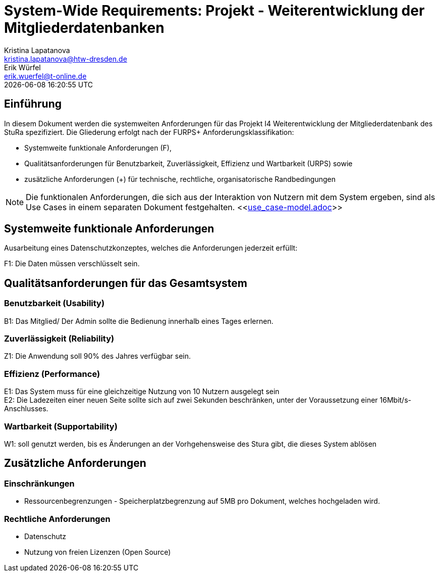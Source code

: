 = System-Wide Requirements: Projekt - Weiterentwicklung der Mitgliederdatenbanken
Kristina Lapatanova <kristina.lapatanova@htw-dresden.de>; Erik Würfel <erik.wuerfel@t-online.de>
{localdatetime}
//include::../_includes/default-attributes.inc.adoc[]
// Platzhalter für weitere Dokumenten-Attribute


== Einführung
In diesem Dokument werden die systemweiten Anforderungen für das Projekt I4 Weiterentwicklung der Mitgliederdatenbank des StuRa spezifiziert. Die Gliederung erfolgt nach der FURPS+ Anforderungsklassifikation:

* Systemweite funktionale Anforderungen (F),
* Qualitätsanforderungen für Benutzbarkeit, Zuverlässigkeit, Effizienz und Wartbarkeit (URPS) sowie
* zusätzliche Anforderungen (+) für technische, rechtliche, organisatorische Randbedingungen

NOTE: Die funktionalen Anforderungen, die sich aus der Interaktion von Nutzern mit dem System ergeben, sind als Use Cases in einem separaten Dokument festgehalten. <<link:use_case-model.adoc[]>>

== Systemweite funktionale Anforderungen
// Functional: Fähigkeiten, Interoperabilität, Sicherheit. Angabe von system-weiten funktionalen Anforderungen, die nicht als Use Cases ausgedrückt werden können. Beispiele sind Drucken, Berichte, Authentifizierung, Änderungsverfolgung (Auditing), zeitgesteuerte Aktivitäten (Scheduling), Sicherheit / Maßnahmen zum Datenschutz

Ausarbeitung eines Datenschutzkonzeptes, welches die Anforderungen jederzeit erfüllt:

F1: Die Daten müssen verschlüsselt sein.


== Qualitätsanforderungen für das Gesamtsystem
//Qualitätsanforderungen repräsentieren das "URPS" im FURPS+ zu Klassifikation von Anforderungen

=== Benutzbarkeit (Usability)
//Usability: Bedienbarkeit, Verständlichkeit, Erlernbarkeit. Beschreiben Sie Anforderungen für Eigenschaften wie einfache Bedienung, einfaches Erlernen, Standards für die Benutzerfreundlichkeit, Lokalisierung (landesspezifische Anpassungen von Sprache, Datumsformaten, Währungen usw.)

B1: Das Mitglied/ Der Admin sollte die Bedienung innerhalb eines Tages erlernen. +
//Mit der Webseite wird eine intuitive Bedienung durch  gewährleistet.


=== Zuverlässigkeit (Reliability)
// Reliability: Fehlertoleranz, Wiederherstellbarkeit. Zuverlässigkeit beinhaltet die Fähigkeit des Produkts und/oder des Systems unter Stress und ungünstigen Bedingungen am laufen zu bleiben. Spezifizieren Sie Anforderungen für zuverlässige Akzeptanzstufen, und wie diese gemessen und evaluiert werden. Vorgeschlagene Themen sind Verfügbarkeit, Häufigkeit und Schwere von Fehlern und Wiederherstellbarkeit.

Z1: Die Anwendung soll 90% des Jahres verfügbar sein.


=== Effizienz (Performance)
// Performance (Leistung): Reaktionszeiten, Durchsatz, Genauigkeit. Die Performanz Charakteristiken des Systems sollten in diesem Bereich ausgeführt werden. Beispiele sind Antwortzeit, Durchsatz, Kapazität und Zeiten zum Starten oder Beenden.

E1: Das System muss für eine gleichzeitige Nutzung von 10 Nutzern ausgelegt sein +
E2: Die Ladezeiten einer neuen Seite sollte sich auf zwei Sekunden beschränken, unter der Voraussetzung einer 16Mbit/s-Anschlusses. +

=== Wartbarkeit (Supportability)
//Supportability (Unterstützbarkeit): Anpassungsfähigkeit, Wartbarkeit, Konfigurierbarkeit. Dieser Bereich beschreibt sämtliche Anforderungen welche die Supportfähigkeit oder Wartbarkeit des zu entwickelnden Systems verbessern, einschließlich Anpassungsfähigkeit und Erweiterbarkeit, Kompatibilität, Skalierbarkeit und Anforderungen bezüglich der System Installation sowie Maß an Support und Wartbarkeit.
 
W1: soll genutzt werden, bis es Änderungen an der Vorhgehensweise des Stura gibt, die dieses System ablösen

== Zusätzliche Anforderungen
=== Einschränkungen
//Angaben ergänzen, nicht relevante Unterpunkte streichen oder auskommentieren
* Ressourcenbegrenzungen - Speicherplatzbegrenzung auf 5MB pro Dokument, welches hochgeladen wird.


=== Rechtliche Anforderungen
//Angaben ergänzen, nicht relevante Unterpunkte streichen oder auskommentieren
* Datenschutz
* Nutzung von freien Lizenzen (Open Source)